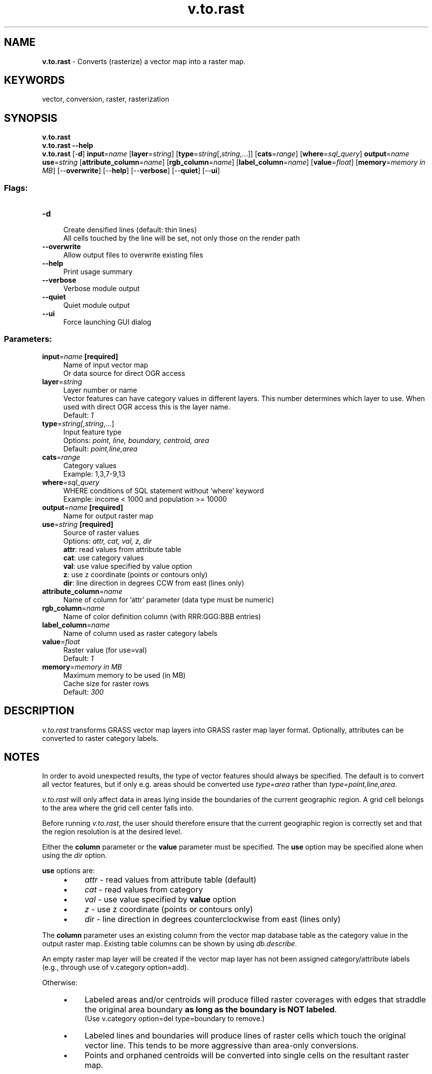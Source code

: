 .TH v.to.rast 1 "" "GRASS 7.8.5" "GRASS GIS User's Manual"
.SH NAME
\fI\fBv.to.rast\fR\fR  \- Converts (rasterize) a vector map into a raster map.
.SH KEYWORDS
vector, conversion, raster, rasterization
.SH SYNOPSIS
\fBv.to.rast\fR
.br
\fBv.to.rast \-\-help\fR
.br
\fBv.to.rast\fR [\-\fBd\fR] \fBinput\fR=\fIname\fR  [\fBlayer\fR=\fIstring\fR]   [\fBtype\fR=\fIstring\fR[,\fIstring\fR,...]]   [\fBcats\fR=\fIrange\fR]   [\fBwhere\fR=\fIsql_query\fR]  \fBoutput\fR=\fIname\fR \fBuse\fR=\fIstring\fR  [\fBattribute_column\fR=\fIname\fR]   [\fBrgb_column\fR=\fIname\fR]   [\fBlabel_column\fR=\fIname\fR]   [\fBvalue\fR=\fIfloat\fR]   [\fBmemory\fR=\fImemory in MB\fR]   [\-\-\fBoverwrite\fR]  [\-\-\fBhelp\fR]  [\-\-\fBverbose\fR]  [\-\-\fBquiet\fR]  [\-\-\fBui\fR]
.SS Flags:
.IP "\fB\-d\fR" 4m
.br
Create densified lines (default: thin lines)
.br
All cells touched by the line will be set, not only those on the render path
.IP "\fB\-\-overwrite\fR" 4m
.br
Allow output files to overwrite existing files
.IP "\fB\-\-help\fR" 4m
.br
Print usage summary
.IP "\fB\-\-verbose\fR" 4m
.br
Verbose module output
.IP "\fB\-\-quiet\fR" 4m
.br
Quiet module output
.IP "\fB\-\-ui\fR" 4m
.br
Force launching GUI dialog
.SS Parameters:
.IP "\fBinput\fR=\fIname\fR \fB[required]\fR" 4m
.br
Name of input vector map
.br
Or data source for direct OGR access
.IP "\fBlayer\fR=\fIstring\fR" 4m
.br
Layer number or name
.br
Vector features can have category values in different layers. This number determines which layer to use. When used with direct OGR access this is the layer name.
.br
Default: \fI1\fR
.IP "\fBtype\fR=\fIstring[,\fIstring\fR,...]\fR" 4m
.br
Input feature type
.br
Options: \fIpoint, line, boundary, centroid, area\fR
.br
Default: \fIpoint,line,area\fR
.IP "\fBcats\fR=\fIrange\fR" 4m
.br
Category values
.br
Example: 1,3,7\-9,13
.IP "\fBwhere\fR=\fIsql_query\fR" 4m
.br
WHERE conditions of SQL statement without \(cqwhere\(cq keyword
.br
Example: income < 1000 and population >= 10000
.IP "\fBoutput\fR=\fIname\fR \fB[required]\fR" 4m
.br
Name for output raster map
.IP "\fBuse\fR=\fIstring\fR \fB[required]\fR" 4m
.br
Source of raster values
.br
Options: \fIattr, cat, val, z, dir\fR
.br
\fBattr\fR: read values from attribute table
.br
\fBcat\fR: use category values
.br
\fBval\fR: use value specified by value option
.br
\fBz\fR: use z coordinate (points or contours only)
.br
\fBdir\fR: line direction in degrees CCW from east (lines only)
.IP "\fBattribute_column\fR=\fIname\fR" 4m
.br
Name of column for \(cqattr\(cq parameter (data type must be numeric)
.IP "\fBrgb_column\fR=\fIname\fR" 4m
.br
Name of color definition column (with RRR:GGG:BBB entries)
.IP "\fBlabel_column\fR=\fIname\fR" 4m
.br
Name of column used as raster category labels
.IP "\fBvalue\fR=\fIfloat\fR" 4m
.br
Raster value (for use=val)
.br
Default: \fI1\fR
.IP "\fBmemory\fR=\fImemory in MB\fR" 4m
.br
Maximum memory to be used (in MB)
.br
Cache size for raster rows
.br
Default: \fI300\fR
.SH DESCRIPTION
\fIv.to.rast\fR transforms GRASS vector map layers into GRASS raster map
layer format. Optionally, attributes can be converted to raster category
labels.
.SH NOTES
In order to avoid unexpected results, the type of vector features
should always be specified. The default is to convert all vector
features, but if only e.g. areas should be converted use
\fItype=area\fR rather than \fItype=point,line,area\fR.
.PP
\fIv.to.rast\fR will only affect data in areas lying
inside the boundaries of the current geographic region.
A grid cell belongs to the area where the grid cell center falls into.
.PP
Before running \fIv.to.rast\fR, the user should
therefore ensure that the current geographic region is
correctly set and that the region resolution is at the
desired level.
.PP
Either the \fI\fBcolumn\fR\fR parameter or the \fI\fBvalue\fR\fR
parameter must be specified.  The \fI\fBuse\fR\fR option may be
specified alone when using the \fIdir\fR option.
.PP
\fI\fBuse\fR\fR options are:
.RS 4n
.IP \(bu 4n
\fIattr\fR \- read values from attribute table (default)
.IP \(bu 4n
\fIcat\fR  \- read values from category
.IP \(bu 4n
\fIval\fR  \- use value specified by \fI\fBvalue\fR\fR option
.IP \(bu 4n
\fIz\fR    \- use z coordinate (points or contours only)
.IP \(bu 4n
\fIdir\fR  \- line direction in degrees counterclockwise from east (lines only)
.RE
.PP
The \fI\fBcolumn\fR\fR parameter uses an existing column from the vector map
database table as the category value in the output raster map. Existing table
columns can be shown by using \fIdb.describe\fR.
.PP
An empty raster map layer will be created if the vector map layer has not
been assigned category/attribute labels (e.g., through use of
v.category option=add).
.PP
Otherwise:
.RS 4n
.IP \(bu 4n
Labeled areas and/or centroids will produce filled raster coverages with edges
that straddle the original area boundary \fBas long as the boundary is NOT
labeled\fR.
.br
(Use v.category option=del type=boundary to remove.)
.IP \(bu 4n
Labeled lines and boundaries will produce lines of raster cells which touch the
original vector line. This tends to be more aggressive than area\-only conversions.
.IP \(bu 4n
Points and orphaned centroids will be converted into single cells on the
resultant raster map.
.RE
.PP
.PP
\fBLine directions\fR are given in degrees counterclockwise from east.
.PP
.PP
Raster category labels are supported for all of \fIuse=\fR except \fIuse=z\fR.
.PP
The \fB\-d\fR flag applies only to lines and boundaries, the default is
to set only those cells on the render path (thin line).
.PP
Boundaries (usually without categories) can be rasterized with
.br
.nf
\fC
v.to.rast type=boundary layer=\-1 use=val
\fR
.fi
.SH EXAMPLES
.SS Convert a vector map and use column SPEED from attribute table
.br
.nf
\fC
db.describe \-c table=vect_map
ncols:3
Column 1: CAT
Column 2: SPEED
Column 3: WIDTH
\fR
.fi
.br
.nf
\fC
v.to.rast input=vect_map output=raster_map attribute_column=SPEED type=line
\fR
.fi
.SS Calculate stream directions from a river vector map (Spearfish)
.br
.nf
\fC
v.to.rast input=streams output=streamsdir use=dir
\fR
.fi
.SS Calculate slope along path
Using slope and aspect maps, compute slope along a bus route (use full NC sample dataset):
.br
.nf
\fC
g.region raster=elevation \-p
r.slope.aspect elevation=elevation slope=slope aspect=aspect
# compute direction of the bus route
v.to.rast input=busroute11 type=line output=busroute11_dir use=dir
# extract steepest slope values and transform them into slope along path
r.mapcalc \(dqroute_slope = if(busroute11, slope)\(dq
r.mapcalc \(dqroute_slope_dir = abs(atan(tan(slope) * cos(aspect \- busroute11_dir)))\(dq
\fR
.fi
.br
Slope in degrees along bus route
.SS Convert a vector polygon map to raster including descriptive labels
In this example, the ZIP code vector map is rasterized (North Carolina
sample dataset):
.br
.nf
\fC
# rasterize ZIP codes at 50m raster resolution
g.region vector=zipcodes_wake res=50 \-ap
# vector to raster conversion, with category labels
v.to.rast input=zipcodes_wake output=myzipcodes use=attr attribute_column=\(dqZIPNUM\(dq label_column=\(dqNAME\(dq
\fR
.fi
.SS Convert vector points to raster with raster cell binning
In this example, the number of schools per raster cell are counted
(North Carolina sample dataset):
.br
.nf
\fC
g.copy vector=schools_wake,myschools_wake
# set computation region for raster binning
g.region vector=myschools_wake res=5000 \-p \-a
# add new column for counting
v.db.addcolumn myschools_wake column=\(dqvalue integer\(dq
v.db.update myschools_wake column=value value=1
# verify attributes
v.db.select myschools_wake column=cat,value
v.out.ascii input=myschools_wake output=\- column=value
# export and import on the fly, use 4th column (value) as input
v.out.ascii input=myschools_wake output=\- column=value | r.in.xyz input=\- \(rs
            z=4 output=schools_wake_aggreg method=sum
d.mon wx0
d.rast schools_wake_aggreg
d.vect schools_wake
d.grid 5000
\fR
.fi
.br
Number of schools per raster cell
.SH SEE ALSO
\fI
db.describe,
v.category
\fR
.SH AUTHORS
Original code: Michael Shapiro, U.S. Army Construction Engineering Research Laboratory
.br
GRASS 6.0 updates: Radim Blazek, ITC\-irst, Trento, Italy
.br
Stream directions: Jaro Hofierka and Helena Mitasova
.br
GRASS 6.3 code cleanup and label support: Brad Douglas
.PP
.SH SOURCE CODE
.PP
Available at: v.to.rast source code (history)
.PP
Main index |
Vector index |
Topics index |
Keywords index |
Graphical index |
Full index
.PP
© 2003\-2020
GRASS Development Team,
GRASS GIS 7.8.5 Reference Manual
